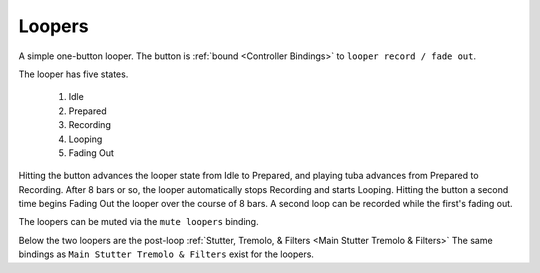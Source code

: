 Loopers
=======

A simple one-button looper. The button is :ref:`bound <Controller Bindings>` to ``looper record / fade out``.

The looper has five states.

   1. Idle

   2. Prepared
   
   3. Recording
   
   4. Looping
   
   5. Fading Out

Hitting the button advances the looper state from Idle to Prepared, and playing tuba advances from Prepared to Recording. After 8 bars or so, the looper automatically stops Recording and starts Looping. Hitting the button a second time begins Fading Out the looper over the course of 8 bars. A second loop can be recorded while the first's fading out.

The loopers can be muted via the ``mute loopers`` binding.

.. image:: media/loopers.png
   :width: 80%
   :align: center
   :alt: loopers

Below the two loopers are the post-loop :ref:`Stutter, Tremolo, & Filters <Main Stutter Tremolo & Filters>` 
The same bindings as ``Main Stutter Tremolo & Filters`` exist for the loopers.